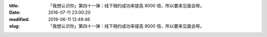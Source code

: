 
:title: 「我想认识你」第四十一弹｜线下相约成功率提高 8000 倍，所以要来见面会呀。
:date: 2016-07-11 23:00:20
:modified: 2019-06-11 12:49:46
:slug: 「我想认识你」第四十一弹｜线下相约成功率提高 8000 倍，所以要来见面会呀。


.. raw:: html
    :file: html/「我想认识你」第四十一弹｜线下相约成功率提高 8000 倍，所以要来见面会呀。.html
